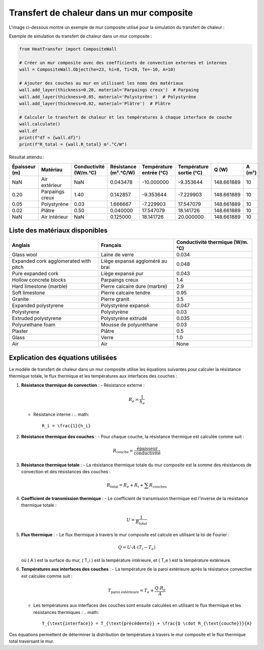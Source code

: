 Transfert de chaleur dans un mur composite
==========================================

L'image ci-dessous montre un exemple de mur composite utilisé pour la simulation du transfert de chaleur :

.. image:: ../images/CompositeWall.png
   :alt: Composite Wall
   :width: 500px
   :align: center

Exemple de simulation du transfert de chaleur dans un mur composite :

.. code-block:: python

    from HeatTransfer import CompositeWall

    # Créer un mur composite avec des coefficients de convection externes et internes
    wall = CompositeWall.Object(he=23, hi=8, Ti=20, Te=-10, A=10)

    # Ajouter des couches au mur en utilisant les noms des matériaux
    wall.add_layer(thickness=0.20, material='Parpaings creux')  # Parpaing
    wall.add_layer(thickness=0.05, material='Polystyrène')  # Polystyrène
    wall.add_layer(thickness=0.02, material='Plâtre')  # Plâtre

    # Calculer le transfert de chaleur et les températures à chaque interface de couche
    wall.calculate()
    wall.df
    print(f"df = {wall.df}")
    print(f"R_total = {wall.R_total} m².°C/W")

Résultat attendu :

.. list-table::
   :header-rows: 1

   * - Épaisseur (m)
     - Matériau
     - Conductivité (W/m.°C)
     - Résistance (m².°C/W)
     - Température entrée (°C)
     - Température sortie (°C)
     - Q (W)
     - A (m²)
   * - NaN
     - Air extérieur
     - NaN
     - 0.043478
     - -10.000000
     - -9.353644
     - 148.661889
     - 10
   * - 0.20
     - Parpaings creux
     - 1.40
     - 0.142857
     - -9.353644
     - -7.229903
     - 148.661889
     - 10
   * - 0.05
     - Polystyrène
     - 0.03
     - 1.666667
     - -7.229903
     - 17.547079
     - 148.661889
     - 10
   * - 0.02
     - Plâtre
     - 0.50
     - 0.040000
     - 17.547079
     - 18.141726
     - 148.661889
     - 10
   * - NaN
     - Air intérieur
     - NaN
     - 0.125000
     - 18.141726
     - 20.000000
     - 148.661889
     - 10

Liste des matériaux disponibles
-------------------------------

.. list-table::
   :header-rows: 1

   * - Anglais
     - Français
     - Conductivité thermique (W/m.°C)
   * - Glass wool
     - Laine de verre
     - 0.034
   * - Expanded cork agglomerated with pitch
     - Liège expansé aggloméré au brai
     - 0.048
   * - Pure expanded cork
     - Liège expansé pur
     - 0.043
   * - Hollow concrete blocks
     - Parpaings creux
     - 1.4
   * - Hard limestone (marble)
     - Pierre calcaire dure (marbre)
     - 2.9
   * - Soft limestone
     - Pierre calcaire tendre
     - 0.95
   * - Granite
     - Pierre granit
     - 3.5
   * - Expanded polystyrene
     - Polystyrène expansé
     - 0.047
   * - Polystyrene
     - Polystyrène
     - 0.03
   * - Extruded polystyrene
     - Polystyrène extrudé
     - 0.035
   * - Polyurethane foam
     - Mousse de polyuréthane
     - 0.03
   * - Plaster
     - Plâtre
     - 0.5
   * - Glass
     - Verre
     - 1.0
   * - Air
     - Air
     - None

Explication des équations utilisées
-----------------------------------

Le modèle de transfert de chaleur dans un mur composite utilise les équations suivantes pour calculer la résistance thermique totale, le flux thermique et les températures aux interfaces des couches :

1. **Résistance thermique de convection** :
   - Résistance externe : 
     .. math::
       R_e = \frac{1}{h_e}
       
   - Résistance interne : 
     .. math::
       R_i = \frac{1}{h_i}

2. **Résistance thermique des couches** :
   - Pour chaque couche, la résistance thermique est calculée comme suit :
     .. math::
       R_{\text{couche}} = \frac{\text{épaisseur}}{\text{conductivité}}

3. **Résistance thermique totale** :
   - La résistance thermique totale du mur composite est la somme des résistances de convection et des résistances des couches :
     .. math::
       R_{\text{total}} = R_e + R_i + \sum R_{\text{couches}}

4. **Coefficient de transmission thermique** :
   - Le coefficient de transmission thermique est l'inverse de la résistance thermique totale :
     .. math::
       U = \frac{1}{R_{\text{total}}}

5. **Flux thermique** :
   - Le flux thermique à travers le mur composite est calculé en utilisant la loi de Fourier :
     .. math::
       Q = U \cdot A \cdot (T_i - T_e)
   où \( A \) est la surface du mur, \( T_i \) est la température intérieure, et \( T_e \) est la température extérieure.

6. **Températures aux interfaces des couches** :
   - La température de la paroi extérieure après la résistance convective est calculée comme suit :
     .. math::
       T_{\text{paroi extérieure}} = T_e + \frac{Q \cdot R_e}{A}
   - Les températures aux interfaces des couches sont ensuite calculées en utilisant le flux thermique et les résistances thermiques :
     .. math::
       T_{\text{interface}} = T_{\text{précédente}} + \frac{Q \cdot R_{\text{couche}}}{A}

Ces équations permettent de déterminer la distribution de température à travers le mur composite et le flux thermique total traversant le mur.